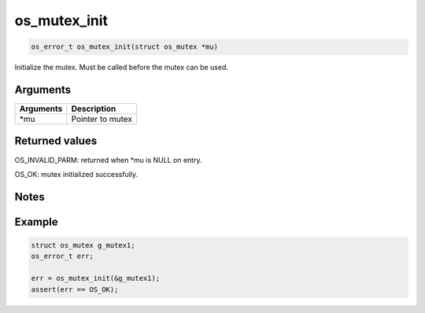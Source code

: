 os\_mutex\_init
---------------

.. code:: c

    os_error_t os_mutex_init(struct os_mutex *mu)

Initialize the mutex. Must be called before the mutex can be used.

Arguments
^^^^^^^^^

+-------------+--------------------+
| Arguments   | Description        |
+=============+====================+
| \*mu        | Pointer to mutex   |
+-------------+--------------------+

Returned values
^^^^^^^^^^^^^^^

OS\_INVALID\_PARM: returned when \*mu is NULL on entry.

OS\_OK: mutex initialized successfully.

Notes
^^^^^

Example
^^^^^^^

.. code:: c

    struct os_mutex g_mutex1;
    os_error_t err;

    err = os_mutex_init(&g_mutex1);
    assert(err == OS_OK);

